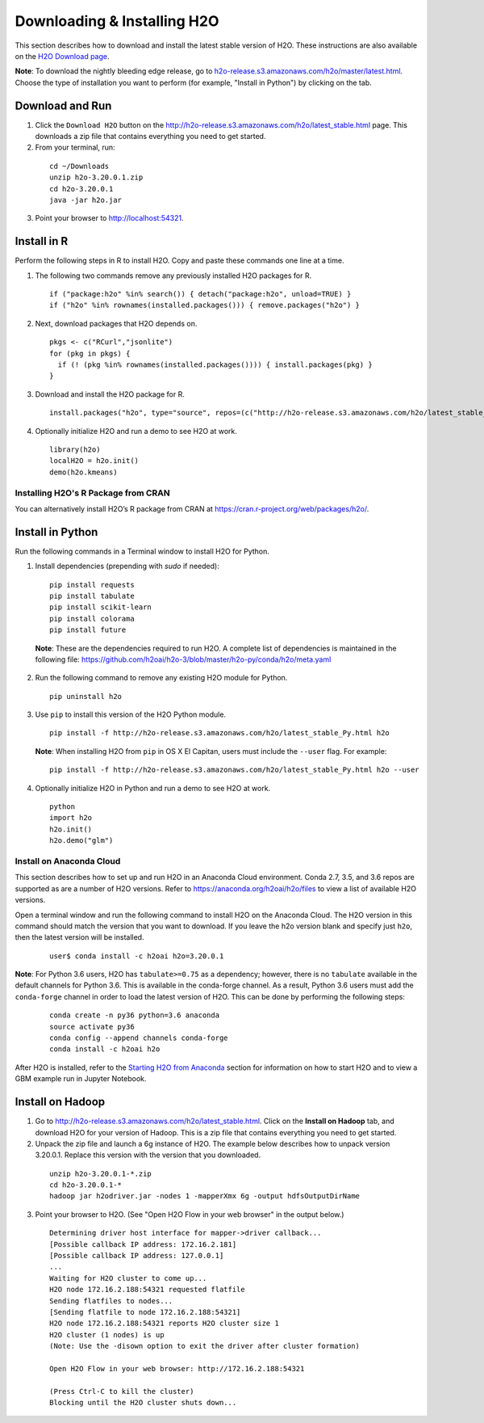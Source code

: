 Downloading & Installing H2O
============================

This section describes how to download and install the latest stable version of H2O. These instructions are also available on the `H2O Download page <http://h2o-release.s3.amazonaws.com/h2o/latest_stable.html>`__. 

**Note**: To download the nightly bleeding edge release, go to `h2o-release.s3.amazonaws.com/h2o/master/latest.html <https://h2o-release.s3.amazonaws.com/h2o/master/latest.html>`__. Choose the type of installation you want to perform (for example, "Install in Python") by clicking on the tab. 

Download and Run
----------------

1. Click the ``Download H2O`` button on the `http://h2o-release.s3.amazonaws.com/h2o/latest_stable.html <http://h2o-release.s3.amazonaws.com/h2o/latest_stable.html>`__ page. This downloads a zip file that contains everything you need to get started.

2. From your terminal, run:

  ::

	cd ~/Downloads
	unzip h2o-3.20.0.1.zip
	cd h2o-3.20.0.1
	java -jar h2o.jar

3. Point your browser to http://localhost:54321.


Install in R
------------

Perform the following steps in R to install H2O. Copy and paste these commands one line at a time.

1. The following two commands remove any previously installed H2O packages for R.

 ::

	if ("package:h2o" %in% search()) { detach("package:h2o", unload=TRUE) }
	if ("h2o" %in% rownames(installed.packages())) { remove.packages("h2o") }

2. Next, download packages that H2O depends on.

 ::

    pkgs <- c("RCurl","jsonlite")
    for (pkg in pkgs) {
      if (! (pkg %in% rownames(installed.packages()))) { install.packages(pkg) }
    }

3. Download and install the H2O package for R.

 ::

	install.packages("h2o", type="source", repos=(c("http://h2o-release.s3.amazonaws.com/h2o/latest_stable_R")))

4. Optionally initialize H2O and run a demo to see H2O at work.

 ::

	library(h2o)
	localH2O = h2o.init() 
	demo(h2o.kmeans) 

Installing H2O's R Package from CRAN
~~~~~~~~~~~~~~~~~~~~~~~~~~~~~~~~~~~~

You can alternatively install H2O’s R package from CRAN at `https://cran.r-project.org/web/packages/h2o/ <https://cran.r-project.org/web/packages/h2o/>`__.

Install in Python
-----------------

Run the following commands in a Terminal window to install H2O for Python. 

1. Install dependencies (prepending with `sudo` if needed):

 ::

	pip install requests
	pip install tabulate
	pip install scikit-learn
	pip install colorama
	pip install future

 **Note**: These are the dependencies required to run H2O. A complete list of dependencies is maintained in the following file: `https://github.com/h2oai/h2o-3/blob/master/h2o-py/conda/h2o/meta.yaml <https://github.com/h2oai/h2o-3/blob/master/h2o-py/conda/h2o/meta.yaml>`__

2. Run the following command to remove any existing H2O module for Python.

 ::

  pip uninstall h2o

3. Use ``pip`` to install this version of the H2O Python module.

 ::

	pip install -f http://h2o-release.s3.amazonaws.com/h2o/latest_stable_Py.html h2o

 **Note**: When installing H2O from ``pip`` in OS X El Capitan, users must include the ``--user`` flag. For example:

 ::
	
   pip install -f http://h2o-release.s3.amazonaws.com/h2o/latest_stable_Py.html h2o --user

4. Optionally initialize H2O in Python and run a demo to see H2O at work.

  ::

    python
    import h2o
    h2o.init()
    h2o.demo("glm")

Install on Anaconda Cloud
~~~~~~~~~~~~~~~~~~~~~~~~~

This section describes how to set up and run H2O in an Anaconda Cloud environment. Conda 2.7, 3.5, and 3.6 repos are supported as are a number of H2O versions. Refer to `https://anaconda.org/h2oai/h2o/files <https://anaconda.org/h2oai/h2o/files>`__ to view a list of available H2O versions.

Open a terminal window and run the following command to install H2O on the Anaconda Cloud. The H2O version in this command should match the version that you want to download. If you leave the h2o version blank and specify just ``h2o``, then the latest version will be installed.
      
   ::

     user$ conda install -c h2oai h2o=3.20.0.1

**Note**: For Python 3.6 users, H2O has ``tabulate>=0.75`` as a dependency; however, there is no ``tabulate`` available in the default channels for Python 3.6. This is available in the conda-forge channel. As a result, Python 3.6 users must add the ``conda-forge`` channel in order to load the latest version of H2O. This can be done by performing the following steps:

 ::

   conda create -n py36 python=3.6 anaconda
   source activate py36
   conda config --append channels conda-forge
   conda install -c h2oai h2o 

After H2O is installed, refer to the `Starting H2O from Anaconda <starting-h2o.html#from-anaconda>`__ section for information on how to start H2O and to view a GBM example run in Jupyter Notebook. 

Install on Hadoop
-----------------

1. Go to `http://h2o-release.s3.amazonaws.com/h2o/latest_stable.html <http://h2o-release.s3.amazonaws.com/h2o/latest_stable.html>`__. Click on the **Install on Hadoop** tab, and download H2O for your version of Hadoop. This is a zip file that contains everything you need to get started.

2. Unpack the zip file and launch a 6g instance of H2O. The example below describes how to unpack version 3.20.0.1. Replace this version with the version that you downloaded.

 ::

	unzip h2o-3.20.0.1-*.zip
	cd h2o-3.20.0.1-*
	hadoop jar h2odriver.jar -nodes 1 -mapperXmx 6g -output hdfsOutputDirName

3. Point your browser to H2O. (See "Open H2O Flow in your web browser" in the output below.)

 ::

	Determining driver host interface for mapper->driver callback...
	[Possible callback IP address: 172.16.2.181]
	[Possible callback IP address: 127.0.0.1]
	...
	Waiting for H2O cluster to come up...
	H2O node 172.16.2.188:54321 requested flatfile
	Sending flatfiles to nodes...
	[Sending flatfile to node 172.16.2.188:54321]
	H2O node 172.16.2.188:54321 reports H2O cluster size 1
	H2O cluster (1 nodes) is up
	(Note: Use the -disown option to exit the driver after cluster formation)

	Open H2O Flow in your web browser: http://172.16.2.188:54321

	(Press Ctrl-C to kill the cluster)
	Blocking until the H2O cluster shuts down...

